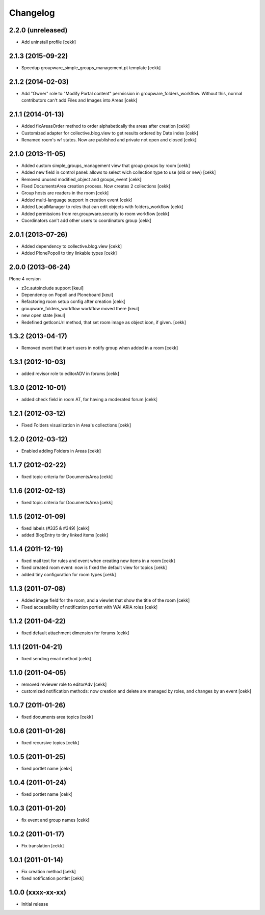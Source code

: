 Changelog
=========

2.2.0 (unreleased)
------------------

- Add uninstall profile
  [cekk]


2.1.3 (2015-09-22)
------------------

- Speedup groupware_simple_groups_management.pt template
  [cekk]


2.1.2 (2014-02-03)
------------------

- Add "Owner" role to "Modify Portal content" permission in groupware_folders_workflow.
  Without this, normal contributors can't add Files and Images into Areas [cekk]


2.1.1 (2014-01-13)
------------------

- Added fixAreasOrder method to order alphabetically the areas after creation [cekk]
- Customized adapter for collective.blog.view to get results ordered by Date index [cekk]
- Renamed room's wf states. Now are published and private not open and closed [cekk]

2.1.0 (2013-11-05)
------------------

- Added custom simple_groups_management view that group groups by room [cekk]
- Added new field in control panel: allows to select wich collection type to use (old or new) [cekk]
- Removed unused modified_object and groups_event [cekk]
- Fixed DocumentsArea creation process. Now creates 2 collections [cekk]
- Group hosts are readers in the room [cekk]
- Added multi-language support in creation event [cekk]
- Added LocalManager to roles that can edit objects with folders_workflow [cekk]
- Added permissions from rer.groupware.security to room workflow [cekk]
- Coordinators can't add other users to coordinators group [cekk]

2.0.1 (2013-07-26)
------------------

- Added dependency to collective.blog.view [cekk]
- Added PlonePopoll to tiny linkable types [cekk]


2.0.0 (2013-06-24)
------------------

Plone 4 version

- z3c.autoinclude support [keul]
- Dependency on Popoll and Ploneboard [keul]
- Refactoring room setup config after creation [cekk]
- groupware_folders_workflow workflow moved there [keul]
- new open state [keul]
- Redefined getIconUrl method, that set room image as object icon, if given. [cekk]

1.3.2 (2013-04-17)
------------------

- Removed event that insert users in notify group when added in a room [cekk]


1.3.1 (2012-10-03)
------------------

- added revisor role to editorADV in forums [cekk]


1.3.0 (2012-10-01)
------------------

* added check field in room AT, for having a moderated forum [cekk]

1.2.1 (2012-03-12)
------------------

* Fixed Folders visualization in Area's collections [cekk]

1.2.0 (2012-03-12)
------------------

* Enabled adding Folders in Areas [cekk]

1.1.7 (2012-02-22)
------------------

* fixed topic criteria for DocumentsArea [cekk]

1.1.6 (2012-02-13)
------------------

* fixed topic criteria for DocumentsArea [cekk]

1.1.5 (2012-01-09)
------------------

* fixed labels (#335 & #349) [cekk]
* added BlogEntry to tiny linked items [cekk]

1.1.4 (2011-12-19)
------------------

* fixed mail text for rules and event when creating new items in a room [cekk]
* fixed created room event: now is fixed the default view for topics [cekk]
* added tiny configuration for room types [cekk]

1.1.3 (2011-07-08)
------------------

* Added image field for the room, and a viewlet that show the title of the room [cekk]
* Fixed accessibility of notification portlet with WAI ARIA roles [cekk]

1.1.2 (2011-04-22)
------------------

* fixed default attachment dimension for forums [cekk]

1.1.1 (2011-04-21)
------------------

* fixed sending email method [cekk]

1.1.0 (2011-04-05)
------------------

* removed reviewer role to editorAdv [cekk]
* customized notification methods: now creation and delete are managed by roles, and changes by an event [cekk]

1.0.7 (2011-01-26)
------------------

* fixed documents area topics [cekk]

1.0.6 (2011-01-26)
------------------

* fixed recursive topics [cekk]

1.0.5 (2011-01-25)
------------------

* fixed portlet name [cekk]

1.0.4 (2011-01-24)
------------------

* fixed portlet name [cekk]

1.0.3 (2011-01-20)
------------------

* fix event and group names [cekk]

1.0.2 (2011-01-17)
------------------

* Fix translation [cekk]

1.0.1 (2011-01-14)
------------------

* Fix creation method [cekk]
* fixed notification portlet [cekk]

1.0.0 (xxxx-xx-xx)
------------------

* Initial release
